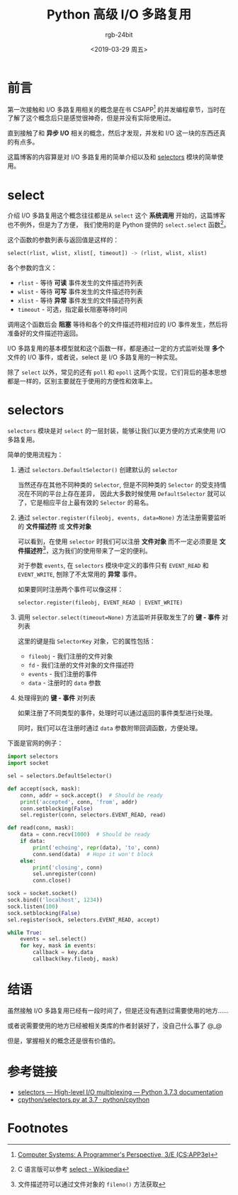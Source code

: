 #+TITLE:      Python 高级 I/O 多路复用
#+AUTHOR:     rgb-24bit
#+EMAIL:      rgb-24bit@foxmail.com
#+DATE:       <2019-03-29 周五>

* 目录                                                    :TOC_4_gh:noexport:
- [[#前言][前言]]
- [[#select][select]]
- [[#selectors][selectors]]
- [[#结语][结语]]
- [[#参考链接][参考链接]]
- [[#footnotes][Footnotes]]

* 前言
  第一次接触和 I/O 多路复用相关的概念是在书 CSAPP[fn:1] 的并发编程章节，当时在了解了这个概念后只是感觉很神奇，但是并没有实际使用过。

  直到接触了和 *异步 I/O* 相关的概念，然后才发现，并发和 I/O 这一块的东西还真的有点多。

  这篇博客的内容算是对 I/O 多路复用的简单介绍以及和 [[https://docs.python.org/3/library/selectors.html][selectors]] 模块的简单使用。

* select
  介绍 I/O 多路复用这个概念往往都是从 ~select~ 这个 *系统调用* 开始的，这篇博客也不例外，但是为了方便，
  我们使用的是 Python 提供的 ~select.select~ 函数[fn:2]。

  这个函数的参数列表与返回值是这样的：
  #+BEGIN_SRC python
    select(rlist, wlist, xlist[, timeout]) -> (rlist, wlist, xlist)
  #+END_SRC

  各个参数的含义：
  + ~rlist~ - 等待 *可读* 事件发生的文件描述符列表
  + ~wlist~ - 等待 *可写* 事件发生的文件描述符列表
  + ~xlist~ - 等待 *异常* 事件发生的文件描述符列表
  + ~timeout~ - 可选，指定最长阻塞等待时间

  调用这个函数后会 *阻塞* 等待和各个的文件描述符相对应的 I/O 事件发生，然后将准备好的文件描述符返回。

  I/O 多路复用的基本模型就和这个函数一样，都是通过一定的方式监听处理 *多个* 文件的 I/O 事件，或者说，select 是 I/O 多路复用的一种实现。
  
  除了 ~select~ 以外，常见的还有 ~poll~ 和 ~epoll~ 这两个实现，它们背后的基本思想都是一样的，区别主要就在于使用的方便性和效率上。

* selectors
  ~selectors~ 模块是对 ~select~ 的一层封装，能够让我们以更方便的方式来使用 I/O 多路复用。

  简单的使用流程为：
  1. 通过 ~selectors.DefaultSelector()~ 创建默认的 ~selector~

     当然还存在其他不同种类的 ~Selector~, 但是不同种类的 ~Selector~ 的受支持情况在不同的平台上存在差异，
     因此大多数时候使用 ~DefaultSelector~ 就可以了，它是相应平台上最有效的 ~Selector~ 的易名。

  2. 通过 ~selector.register(fileobj, events, data=None)~ 方法注册需要监听的 *文件描述符* 或 *文件对象*

     可以看到，在使用 ~selector~ 时我们可以注册 *文件对象* 而不一定必须要是 *文件描述符*[fn:3]，这为我们的使用带来了一定的便利。

     对于参数 ~events~, 在 ~selectors~ 模块中定义的事件只有 ~EVENT_READ~ 和 ~EVENT_WRITE~, 刨除了不太常用的 *异常* 事件。

     如果要同时注册两个事件可以像这样：
     #+BEGIN_SRC python
       selector.register(fileobj, EVENT_READ | EVENT_WRITE)
     #+END_SRC

  3. 调用 ~selector.select(timeout=None)~ 方法监听并获取发生了的 *键 - 事件* 对列表

     这里的键是指 ~SelectorKey~ 对象，它的属性包括：
     + ~fileobj~ - 我们注册的文件对象
     + ~fd~ - 我们注册的文件对象的文件描述符
     + ~events~ - 我们注册的事件
     + ~data~ - 注册时的 ~data~ 参数

  4. 处理得到的 *键 - 事件* 对列表
     
     如果注册了不同类型的事件，处理时可以通过返回的事件类型进行处理。

     同时，我们可以在注册时通过 ~data~ 参数附带回调函数，方便处理。

  下面是官网的例子：
  #+BEGIN_SRC python
    import selectors
    import socket

    sel = selectors.DefaultSelector()

    def accept(sock, mask):
        conn, addr = sock.accept()  # Should be ready
        print('accepted', conn, 'from', addr)
        conn.setblocking(False)
        sel.register(conn, selectors.EVENT_READ, read)

    def read(conn, mask):
        data = conn.recv(1000)  # Should be ready
        if data:
            print('echoing', repr(data), 'to', conn)
            conn.send(data)  # Hope it won't block
        else:
            print('closing', conn)
            sel.unregister(conn)
            conn.close()

    sock = socket.socket()
    sock.bind(('localhost', 1234))
    sock.listen(100)
    sock.setblocking(False)
    sel.register(sock, selectors.EVENT_READ, accept)

    while True:
        events = sel.select()
        for key, mask in events:
            callback = key.data
            callback(key.fileobj, mask)
  #+END_SRC

* 结语     
  虽然接触 I/O 多路复用已经有一段时间了，但是还没有遇到过需要使用的地方……

  或者说需要使用的地方已经被相关类库的作者封装好了，没自己什么事了 @_@

  但是，掌握相关的概念还是很有价值的。

* 参考链接
  + [[https://docs.python.org/3/library/selectors.html][selectors — High-level I/O multiplexing — Python 3.7.3 documentation]]
  + [[https://github.com/python/cpython/blob/3.7/Lib/selectors.py][cpython/selectors.py at 3.7 · python/cpython]]

* Footnotes

[fn:1] [[http://csapp.cs.cmu.edu][Computer Systems: A Programmer's Perspective, 3/E (CS:APP3e)]]

[fn:2] C 语言版可以参考 [[https://en.wikipedia.org/wiki/Select_(Unix)][select - Wikipedia]]

[fn:3] 文件描述符可以通过文件对象的 ~fileno()~ 方法获取

